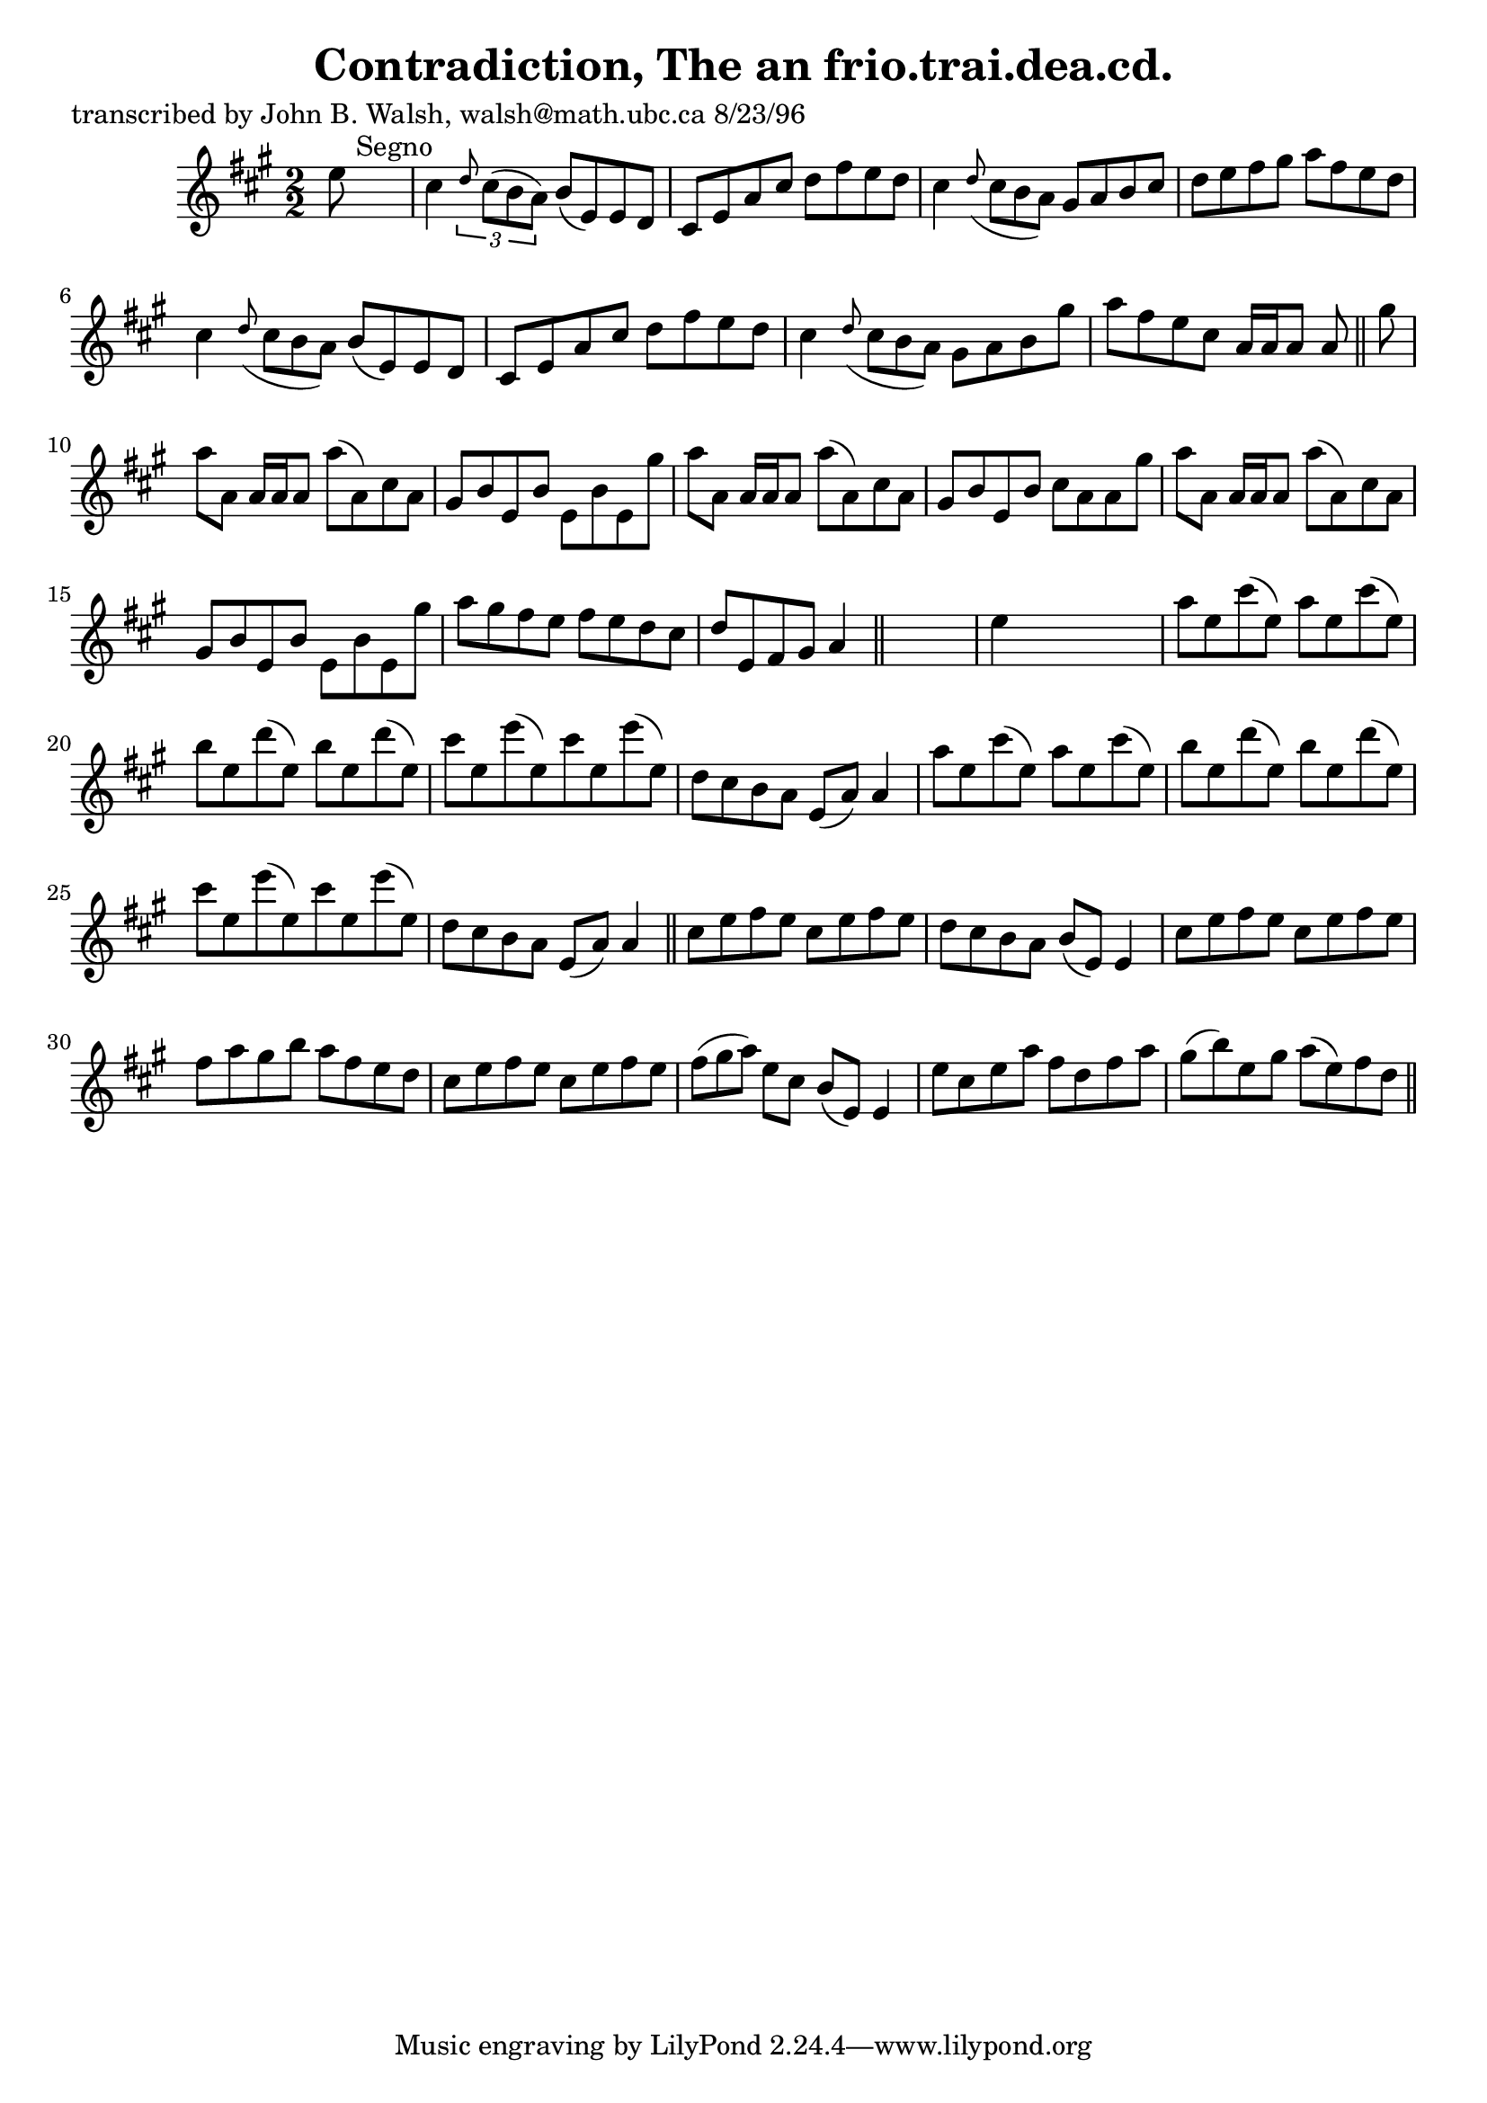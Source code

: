 
\version "2.16.2"
% automatically converted by musicxml2ly from xml/1503_jw.xml

%% additional definitions required by the score:
\language "english"


\header {
    poet = "transcribed by John B. Walsh, walsh@math.ubc.ca 8/23/96"
    encoder = "abc2xml version 63"
    encodingdate = "2015-01-25"
    title = "Contradiction, The
an frio.trai.dea.cd."
    }

\layout {
    \context { \Score
        autoBeaming = ##f
        }
    }
PartPOneVoiceOne =  \relative e'' {
    \key a \major \numericTimeSignature\time 2/2 e8 s8*7 ^"Segno" | % 2
    cs4 \times 2/3 {
        \grace { d8*3/2 } cs8 ( [ b8 a8 ) ] }
    b8 ( [ e,8 ) e8 d8 ] | % 3
    cs8 [ e8 a8 cs8 ] d8 [ fs8 e8 d8 ] | % 4
    cs4 \grace { d8 ( } cs8*2/3 [ b8*2/3 a8*2/3 ) ] gs8 [ a8 b8 cs8 ] | % 5
    d8 [ e8 fs8 gs8 ] a8 [ fs8 e8 d8 ] | % 6
    cs4 \grace { d8 ( } cs8*2/3 [ b8*2/3 a8*2/3 ) ] b8 ( [ e,8 ) e8 d8 ]
    cs8 [ e8 a8 cs8 ] d8 [ fs8 e8 d8 ] | % 7
    cs4 \grace { d8 ( } {} cs8*2/3 [ b8*2/3 a8*2/3 ) ] gs8 [ a8 b8 gs'8
    ] | % 8
    a8 [ fs8 e8 cs8 ] a16 [ a16 a8 ] a8 \bar "||"
    gs'8 | \barNumberCheck #10
    a8 [ a,8 ] a16 [ a16 a8 ] a'8 ( [ a,8 ) cs8 a8 ] | % 11
    gs8 [ b8 e,8 b'8 ] e,8 [ b'8 e,8 gs'8 ] | % 12
    a8 [ a,8 ] a16 [ a16 a8 ] a'8 ( [ a,8 ) cs8 a8 ] | % 13
    gs8 [ b8 e,8 b'8 ] cs8 [ a8 a8 gs'8 ] | % 14
    a8 [ a,8 ] a16 [ a16 a8 ] a'8 ( [ a,8 ) cs8 a8 ] | % 15
    gs8 [ b8 e,8 b'8 ] e,8 [ b'8 e,8 gs'8 ] | % 16
    a8 [ gs8 fs8 e8 ] fs8 [ e8 d8 cs8 ] | % 17
    d8 [ e,8 fs8 gs8 ] a4 \bar "||"
    s4 | % 18
    e'4 s2. | % 19
    a8 [ e8 cs'8 ( e,8 ) ] a8 [ e8 cs'8 ( e,8 ) ] | \barNumberCheck #20
    b'8 [ e,8 d'8 ( e,8 ) ] b'8 [ e,8 d'8 ( e,8 ) ] | % 21
    cs'8 [ e,8 e'8 ( e,8 ) cs'8 e,8 e'8 ( e,8 ) ] | % 22
    d8 [ cs8 b8 a8 ] e8 ( [ a8 ) ] a4 | % 23
    a'8 [ e8 cs'8 ( e,8 ) ] a8 [ e8 cs'8 ( e,8 ) ] | % 24
    b'8 [ e,8 d'8 ( e,8 ) ] b'8 [ e,8 d'8 ( e,8 ) ] | % 25
    cs'8 [ e,8 e'8 ( e,8 ) cs'8 e,8 e'8 ( e,8 ) ] | % 26
    d8 [ cs8 b8 a8 ] e8 ( [ a8 ) ] a4 \bar "||"
    cs8 [ e8 fs8 e8 ] cs8 [ e8 fs8 e8 ] | % 28
    d8 [ cs8 b8 a8 ] b8 ( [ e,8 ) ] e4 | % 29
    cs'8 [ e8 fs8 e8 ] cs8 [ e8 fs8 e8 ] | \barNumberCheck #30
    fs8 [ a8 gs8 b8 ] a8 [ fs8 e8 d8 ] | % 31
    cs8 [ e8 fs8 e8 ] cs8 [ e8 fs8 e8 ] | % 32
    fs8*2/3 ( [ gs8*2/3 a8*2/3 ) ] e8 [ cs8 ] b8 ( [ e,8 ) ] e4 | % 33
    e'8 [ cs8 e8 a8 ] fs8 [ d8 fs8 a8 ] | % 34
    gs8 ( [ b8 ) e,8 gs8 ] a8 ( [ e8 ) fs8 d8 ] \bar "||"
    ^"Segno" \times 2/3 {
        }
    \times 2/3  {
        }
    \times 2/3  {
        }
    \times 2/3  {
        }
    }


% The score definition
\score {
    <<
        \new Staff <<
            \context Staff << 
                \context Voice = "PartPOneVoiceOne" { \PartPOneVoiceOne }
                >>
            >>
        
        >>
    \layout {}
    % To create MIDI output, uncomment the following line:
    %  \midi {}
    }

